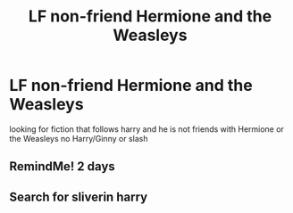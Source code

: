 #+TITLE: LF non-friend Hermione and the Weasleys

* LF non-friend Hermione and the Weasleys
:PROPERTIES:
:Author: kamacho2000
:Score: 6
:DateUnix: 1509191037.0
:DateShort: 2017-Oct-28
:FlairText: Request
:END:
looking for fiction that follows harry and he is not friends with Hermione or the Weasleys no Harry/Ginny or slash


** RemindMe! 2 days
:PROPERTIES:
:Author: IsThatServerLag
:Score: 1
:DateUnix: 1509300012.0
:DateShort: 2017-Oct-29
:END:


** Search for sliverin harry
:PROPERTIES:
:Author: Agasthenes
:Score: 1
:DateUnix: 1509405023.0
:DateShort: 2017-Oct-31
:END:
